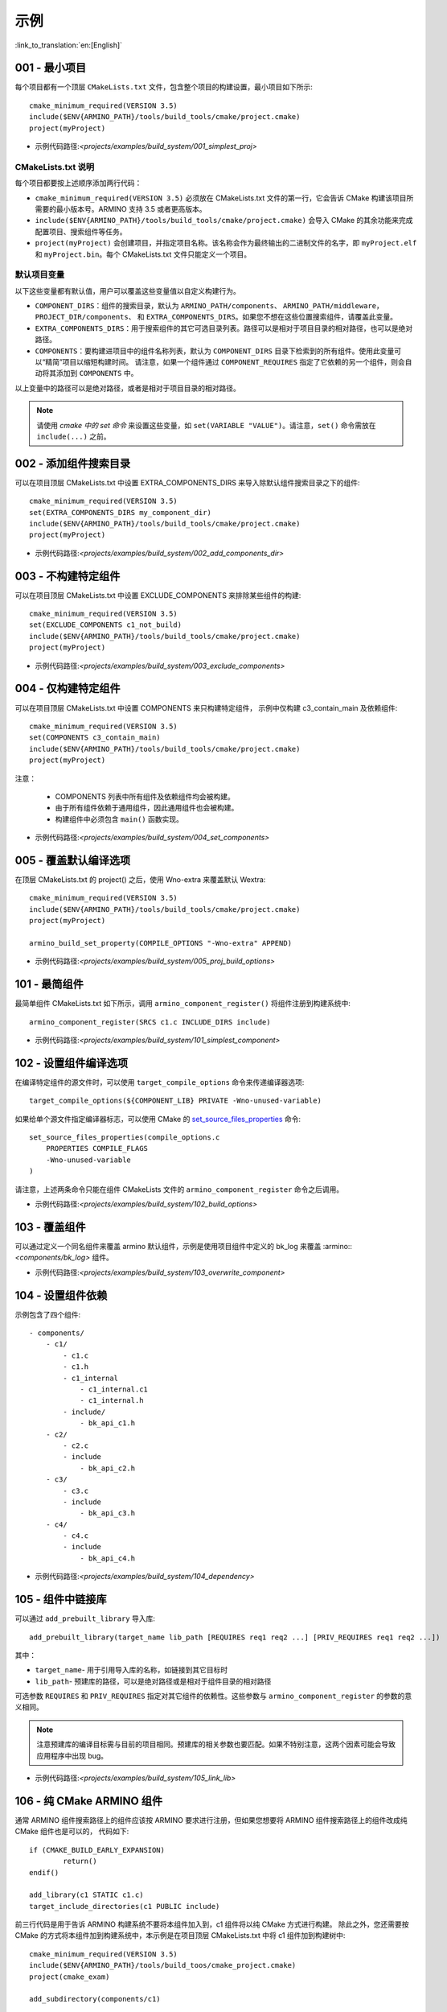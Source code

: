 示例
=====================

:link_to_translation:`en:[English]`

.. _001_build_project_demo:


001 - 最小项目
-----------------------------------------


每个项目都有一个顶层 ``CMakeLists.txt`` 文件，包含整个项目的构建设置，最小项目如下所示::

        cmake_minimum_required(VERSION 3.5) 
        include($ENV{ARMINO_PATH}/tools/build_tools/cmake/project.cmake)
        project(myProject)

- 示例代码路径:`<projects/examples/build_system/001_simplest_proj>`

CMakeLists.txt 说明
******************************************

每个项目都要按上述顺序添加两行代码：

- ``cmake_minimum_required(VERSION 3.5)`` 必须放在 CMakeLists.txt 文件的第一行，它会告诉 CMake 构建该项目所需要的最小版本号。ARMINO 支持 3.5 或者更高版本。
- ``include($ENV{ARMINO_PATH}/tools/build_tools/cmake/project.cmake)`` 会导入 CMake 的其余功能来完成配置项目、搜索组件等任务。
- ``project(myProject)`` 会创建项目，并指定项目名称。该名称会作为最终输出的二进制文件的名字，即 ``myProject.elf`` 和 ``myProject.bin``。每个 CMakeLists.txt 文件只能定义一个项目。


默认项目变量
******************************************

以下这些变量都有默认值，用户可以覆盖这些变量值以自定义构建行为。

- ``COMPONENT_DIRS``：组件的搜索目录，默认为 ``ARMINO_PATH/components``、 ``ARMINO_PATH/middleware``，``PROJECT_DIR/components``、
  和 ``EXTRA_COMPONENTS_DIRS``。如果您不想在这些位置搜索组件，请覆盖此变量。
- ``EXTRA_COMPONENTS_DIRS``：用于搜索组件的其它可选目录列表。路径可以是相对于项目目录的相对路径，也可以是绝对路径。
- ``COMPONENTS``：要构建进项目中的组件名称列表，默认为 ``COMPONENT_DIRS`` 目录下检索到的所有组件。使用此变量可以“精简”项目以缩短构建时间。
  请注意，如果一个组件通过 ``COMPONENT_REQUIRES`` 指定了它依赖的另一个组件，则会自动将其添加到 ``COMPONENTS`` 中。

以上变量中的路径可以是绝对路径，或者是相对于项目目录的相对路径。

.. note::

    请使用 `cmake 中的 set 命令` 来设置这些变量，如 ``set(VARIABLE "VALUE")``。请注意，``set()`` 命令需放在 ``include(...)`` 之前。



.. _002_build_project_demo:

002 - 添加组件搜索目录
-----------------------------------------

可以在项目顶层 CMakeLists.txt 中设置 EXTRA_COMPONENTS_DIRS 来导入除默认组件搜索目录之下的组件::

        cmake_minimum_required(VERSION 3.5) 
        set(EXTRA_COMPONENTS_DIRS my_component_dir)
        include($ENV{ARMINO_PATH}/tools/build_tools/cmake/project.cmake)
        project(myProject)


- 示例代码路径:`<projects/examples/build_system/002_add_components_dir>`

.. _003_build_project_demo:

003 - 不构建特定组件
-----------------------------------------

可以在项目顶层 CMakeLists.txt 中设置 EXCLUDE_COMPONENTS 来排除某些组件的构建::

        cmake_minimum_required(VERSION 3.5) 
        set(EXCLUDE_COMPONENTS c1_not_build)
        include($ENV{ARMINO_PATH}/tools/build_tools/cmake/project.cmake)
        project(myProject)

- 示例代码路径:`<projects/examples/build_system/003_exclude_components>`

.. _004_build_project_demo:


004 - 仅构建特定组件
-----------------------------------------

可以在项目顶层 CMakeLists.txt 中设置 COMPONENTS 来只构建特定组件， 示例中仅构建 c3_contain_main 及依赖组件::

        cmake_minimum_required(VERSION 3.5) 
        set(COMPONENTS c3_contain_main)
        include($ENV{ARMINO_PATH}/tools/build_tools/cmake/project.cmake)
        project(myProject)

注意：

 - COMPONENTS 列表中所有组件及依赖组件均会被构建。
 - 由于所有组件依赖于通用组件，因此通用组件也会被构建。
 - 构建组件中必须包含 ``main()`` 函数实现。

- 示例代码路径:`<projects/examples/build_system/004_set_components>`

.. _005_build_project_demo:

005 - 覆盖默认编译选项
-----------------------------------------

在顶层 CMakeLists.txt 的 project() 之后，使用 Wno-extra 来覆盖默认 Wextra::

        cmake_minimum_required(VERSION 3.5) 
        include($ENV{ARMINO_PATH}/tools/build_tools/cmake/project.cmake)
        project(myProject)
        
        armino_build_set_property(COMPILE_OPTIONS "-Wno-extra" APPEND)

.. note:

  应在 project() 之后设置您的编译选项，因为默认的构建规范是在 project() 内设置的。

- 示例代码路径:`<projects/examples/build_system/005_proj_build_options>`

.. _101_build_component_demo:

101 - 最简组件
-----------------------------------------

最简单组件 CMakeLists.txt 如下所示，调用 ``armino_component_register()`` 将组件注册到构建系统中::
        
        armino_component_register(SRCS c1.c INCLUDE_DIRS include)

- 示例代码路径:`<projects/examples/build_system/101_simplest_component>`

.. _102_build_component_demo:

102 - 设置组件编译选项
-----------------------------------------

在编译特定组件的源文件时，可以使用 ``target_compile_options`` 命令来传递编译器选项::

  target_compile_options(${COMPONENT_LIB} PRIVATE -Wno-unused-variable)

如果给单个源文件指定编译器标志，可以使用 CMake 的 `set_source_files_properties`_ 命令::

    set_source_files_properties(compile_options.c
        PROPERTIES COMPILE_FLAGS
        -Wno-unused-variable
    )

请注意，上述两条命令只能在组件 CMakeLists 文件的 ``armino_component_register`` 命令之后调用。

- 示例代码路径:`<projects/examples/build_system/102_build_options>`

.. _103_build_component_demo:

103 - 覆盖组件
-----------------------------------------

可以通过定义一个同名组件来覆盖 armino 默认组件，示例是使用项目组件中定义的 bk_log 来覆盖 :armino::`<components/bk_log>` 组件。

- 示例代码路径:`<projects/examples/build_system/103_overwrite_component>`

.. _104_build_component_demo:

104 - 设置组件依赖
-----------------------------------------

示例包含了四个组件::

    - components/
        - c1/
            - c1.c
            - c1.h
            - c1_internal
                - c1_internal.c1
                - c1_internal.h
            - include/
                - bk_api_c1.h
        - c2/
            - c2.c
            - include
                - bk_api_c2.h
        - c3/
            - c3.c
            - include
                - bk_api_c3.h
        - c4/
            - c4.c
            - include
                - bk_api_c4.h

- 示例代码路径:`<projects/examples/build_system/104_dependency>`

.. _105_build_component_demo:

105 - 组件中链接库
-----------------------------------------

可以通过 ``add_prebuilt_library`` 导入库::

  add_prebuilt_library(target_name lib_path [REQUIRES req1 req2 ...] [PRIV_REQUIRES req1 req2 ...])

其中：

- ``target_name``- 用于引用导入库的名称，如链接到其它目标时
- ``lib_path``- 预建库的路径，可以是绝对路径或是相对于组件目录的相对路径

可选参数 ``REQUIRES`` 和 ``PRIV_REQUIRES`` 指定对其它组件的依赖性。这些参数与 ``armino_component_register`` 的参数的意义相同。

.. note::

    注意预建库的编译目标需与目前的项目相同。预建库的相关参数也要匹配。如果不特别注意，这两个因素可能会导致应用程序中出现 bug。

- 示例代码路径:`<projects/examples/build_system/105_link_lib>`

.. _106_build_component_demo:

106 - 纯 CMake ARMINO 组件
-----------------------------------------

通常 ARMINO 组件搜索路径上的组件应该按 ARMINO 要求进行注册，但如果您想要将 ARMINO 组件搜索路径上的组件改成纯 CMake 组件也是可以的，
代码如下::

    if (CMAKE_BUILD_EARLY_EXPANSION)
            return()
    endif()

    add_library(c1 STATIC c1.c)
    target_include_directories(c1 PUBLIC include)

前三行代码是用于告诉 ARMINO 构建系统不要将本组件加入到，c1 组件将以纯 CMake 方式进行构建。
除此之外，您还需要按 CMake 的方式将本组件加到构建系统中，本示例是在项目顶层 CMakeLists.txt 中将 c1 组件加到构建树中::

    cmake_minimum_required(VERSION 3.5)
    include($ENV{ARMINO_PATH}/tools/build_toos/cmake_project.cmake)
    project(cmake_exam)
    
    add_subdirectory(components/c1)

- 示例代码路径:`<projects/examples/build_system/106_pure_cmake_component>`

.. note:

    通常情况下，ARMINO 搜索路径下的组件都应该调用 armino_component_register() 按 ARMINO 要求的方式
    编写组件。当您有特别理由要自己编写纯 CMake 组件时，可选择按 _<在 ARMINO 组件中导入第三方 CMake 组件> 或者是相对于项目目录的相对路径。
    _<在任意地方导入第三方 CMake 组件> 方式导入您的纯 CMake 组件。

.. _107_build_component_demo:

107 - 导入纯 CMake 组件 1
-----------------------------------------

示例中 foo 使用纯 CMake 构建，放在 main 组件中，可使用下面的方式导入::

    armino_component_register(SRCS "main.c" INCLUDE_DIRS .)
    add_subdirectory(foo)
    target_link_libraries(${COMPONENT_LIB} PUBLIC foo)

- 示例代码路径:`<projects/examples/build_system/107_pure_cmake_in_main>`

.. _108_build_component_demo:

108 - 导入纯 CMake 组件 2
------------------------------------------------------------------

示例中 foo 使用纯 CMake 构建，放在 c1 组件中，可使用下面的方式导入::

    armino_component_register(SRCS "c1.c" INCLUDE_DIRS include)
    add_subdirectory(foo)
    target_link_libraries(${COMPONENT_LIB} PUBLIC foo)

- 示例代码路径:`<projects/examples/build_system/108_pure_cmake_in_component>`

.. _109_build_component_demo:

109 - 导入纯 CMake 组件 3
------------------------------------------------------------------

示例中 anywhere 放在项目根目录下，通过纯 CMake 构建，可以在项目顶层 CMakeLists.txt 中加入这行代码进行导入::

    add_subdirectory(anywhere)

事实上可以使用您喜欢的任意方式导入第三方纯 CMake 组件。

- 示例代码路径:`<projects/examples/build_system/109_pure_cake_in_anywhere>`

.. _110_use_armino_lib_in_pure_cmake:

110 - 纯 CMake 组件使用 armino 组件
------------------------------------------------------------------

在纯 CMake 组件中引用 armino 组件的方式是 armino::component_name。在示例中 anywhere 目录下的 c1 组件会使用到 armino 组件 c 组件::

    target_link_libraries(c1 armino::c)

- 示例代码路径:`<projects/examples/build_system/110_use_armino_lib_in_pure_cmake>`

.. _111_build_component_demo:

111 - 导入 GNU Makefile 项目 1
-------------------------------------------------------------

如果您有一个组件不是使用 cmake 编写，例如，您的组件是通过 GNU Makefile 编写，您想在 ARMINO 中使用这个组件，
但您又不想将组件构建改写成 CMake 形式。这时，需要使用 CMake 的 ExternalProject 功能。

示例将一个使用 Makefile 编写的 foo 组件导入到 c1 组件中::

    # 用于 foo 的外部构建过程，在源目录中运行
    # 并生成 libfoo.a
    externalproject_add(foo_build
        PREFIX ${COMPONENT_DIR}
        SOURCE_DIR ${COMPONENT_DIR}/foo
        CONFIGURE_COMMAND ""
        BUILD_IN_SOURCE 1
        BUILD_COMMAND make CC=${CMAKE_C_COMPILER} libfoo.a
        INSTALL_COMMAND ""
        )

    # 将 libfoo.a 添加到构建系统中
    add_library(foo STATIC IMPORTED GLOBAL)
    add_dependencies(foo foo_build)

    set_target_properties(foo PROPERTIES IMPORTED_LOCATION
        ${COMPONENT_DIR}/foo/libfoo.a)
    set_target_properties(foo PROPERTIES INTERFACE_INCLUDE_DIRECTORIES
        ${COMPONENT_DIR}/foo/include)

    set_directory_properties( PROPERTIES ADDITIONAL_MAKE_CLEAN_FILES
        "${COMPONENT_DIR}/foo/libfoo.a")

（上述 CMakeLists.txt 可用于创建名为 ``foo`` 的组件，该组件使用自己的 Makefile 构建 libfoo.a。）

- ``externalproject_add`` 定义了一个外部构建系统。

  - 设置 ``SOURCE_DIR``、``CONFIGURE_COMMAND``、``BUILD_COMMAND`` 和 ``INSTALL_COMMAND``。如果外部构建系统没有配置这一步骤，可以将 ``CONFIGURE_COMMAND`` 设置为空字符串。在 Armino 的构建系统中，一般会将 ``INSTALL_COMMAND`` 变量设置为空。
  - 设置 ``BUILD_IN_SOURCE``，即构建目录与源目录相同。否则，您也可以设置 ``BUILD_DIR`` 变量。
  - 有关 ``externalproject_add()`` 命令的详细信息，请参阅 `ExternalProject_Add`_。

- 第二组命令添加了一个目标库，指向外部构建系统生成的库文件。为了添加 include 目录，并告知 CMake 该文件的位置，需要再设置一些属性。
- 最后，生成的库被添加到 `ADDITIONAL_MAKE_CLEAN_FILES`_ 中。即执行 ``make clean`` 后会删除该库。请注意，构建系统中的其他目标文件不会被删除。

- 示例代码路径:`<projects/examples/build_system/111_use_gnu_make_project1>`

.. _112_build_component_demo:

112 - 导入 GNU Makefile 项目 2
-------------------------------------------------------------

另一种导入 GNU 项目的方式是通过 add_custom_command 的方式导入 GNU Makefile 编写的项目。

示例将一个使用 Makefile 编写的 foo 组件导入到 c1 组件中::

    armino_component_register(SRCS c1.c INCLUDE_DIRS include)

    add_custom_command(OUTPUT ${COMPONENT_DIR}/foo/libfoo.a
        COMMAND ${COMPONENT_DIR}/foo/build.sh ${COMPONENT_DIR}/foo ${CMAKE_C_COMPILER}
        VERBATIM
        COMMENT "Build external project"
        )
    add_custom_target(foo_build DEPENDS ${COMPONENT_DIR}/foo/libfoo.a)

    add_library(foo STATIC IMPORTED GLOBAL)
    add_dependencies(foo foo_build)
    set_target_properties(foo PROPERTIES IMPORTED_LOCATION ${COMPONENT_DIR}/foo/libfoo.a)
    set_target_properties(foo PROPERTIES INTERFACE_INCLUDE_DIRECTORIES ${COMPONENT_DIR}/foo/include)

    target_link_libraries(${COMPONENT_LIB} PUBLIC foo)

上述用例首先调用 ``armino_component_register`` 注册一个标准的 armino 组件 ``c1``，然后通过 ``add_custom_command()`` 增加
一条命令用于生成 ``libfoo.a``， 再增调用 ``add_custom_target()`` 增加目标 ``foo_build``。

随后的四条命令创建 ``foo`` 目标，设置 ``foo`` 所对应库的位置与头文件目录。最后，将目标 ``foo`` 关联到 armino 标准组件 ``c1`` 上。

.. note::

    在使用 ``add_custom_command()`` 时应该注意 OUTPUT 之后生成的文件必须用直接用到 armino 组件作所对应的组件 CMakeLists.txt 中，
    这样，只有这样才会触发 Makefile 的依赖规则去调用增加的 COMMAND。否则，由于生成的文件未用在 CMakeLists.txt 中，Makefile 会认为
    构建系统不需要这个文件，因而不会触发命令调用!

- 示例代码路径:`<projects/examples/build_system/112_use_gnu_make_project2>`

.. _113_build_component_demo:

113 - 自定义 cmake 项目中使用 armino
-------------------------------------------------------------

当需要将 armino 移植到像 zephyr/rtt/alios 这类开源平台时，一种方式是将 armino 编译成库的方式放到其中。

- 示例代码路径:`<projects/examples/build_system/113_armino_as_lib>`

.. _201_build_project_demo:

201 - 最简单组件 Kconfig
-------------------------------------------------------------

每个组件都可以包含一个 ``Kconfig`` 文件，``Kconfig`` 文件中包含要添加到该组件配置菜单中的一些配置设置信息。

运行 menuconfig 时，可以在 ``Component Settings`` 菜单栏下找到这些设置。

创建一个组件的 Kconfig 文件，最简单的方法就是使用 ARMINO 中现有的 Kconfig 文件作为模板，在这基础上进行修改。

最简单组件 Kconfig::

        config C1
            bool "Enable component c1"
            default y

构建系统会在生成的 sdkconfig 添加如下配置项::

        CONFIG_C1=y

构建系统会构建根目录（通常为 build 目录）下的 sdkconfig.h 添加如下配置项::

        #define CONFIG_C1 1

.. note:

  如果在源文件中使用 CONFIG_C1 时应该包含 sdkconfig.h。

- 示例代码路径:`<projects/examples/build_system/201_simplest_kconfig>` 

.. _202_build_project_demo: 

202 - 添加全局配置
-------------------------------------------------------------

可以为组件定义一个 KConfig 文件以实现全局的 组件配置。如果要在 menuconfig 的顶层添加配置选项，
而不是在 “Component Configuration” 子菜单中，则可以在 CMakeLists.txt 文件所在目录的 KConfig.projbuild 文件中定义这些选项。

通常会为 main 组件增加一个项目相关的 Kconfig.projbuild。但在在此文件中添加配置时要小心，因为这些配置会包含在整个项目配置中。
在可能的情况下，请为 组件配置 创建 KConfig 文件。

- 示例代码路径:`<projects/examples/build_system/202_global_kconfig>` 

.. _203_build_component_demo:

203 - 纯配置组件
-----------------------------------------

一个组件可不包含任何源文件与头文件，仅包含 Kconfig 配置文件，称之为纯配置组件::

        armino_component_register()

.. note:

    纯配置组件需要调用 armino_component_register() 将自己注册到构建系统中。

- 示例代码路径:`<projects/examples/build_system/203_config_only>`


204 - 自定义项目配置
-------------------------------------------------------------

armino 加载 Kconfig 的顺序如下，对于同一配置项，后加载的值会覆盖先加载的值：

 - 组 Kconfig 默认配置
 - :middleware:: `<arch/bkxxx/bkxxx.defconfig>` 中目标特定默认配置
 - 项目根目录/config/common.config 中定义项目相关，目标通用的配置
 - 项目根目录/config/bkxxx.config 中定义的项目相关，特定目标的配置

应用可以通过配置 “项目根目录/config/common.config“ 与 ”项目根目录/config/bkxxx.config” 来设置项目/目标相关的配置项，其中 bkxxx 为具体的 SoC，如 bk7236 等。

- 示例代码路径:`<projects/examples/build_system/205_project_per_soc_config>`

.. _207_build_kconfig_disable_component:

207 - 通过 Kconfig 禁用组件
-------------------------------------------------------------

有多种方式可以禁用一个组件，其中一种方法是通过 Kconfig 中组件使能配置来禁用::

    set(src)
    set(inc)

    if (CONFIG_C1)
        list(APPEND src c1.c)
        list(APPEND inc include)
    endif()

    armino_component_register(SRCS ${src} INCLUDE_DIRS ${inc})

注意，下面是错误的禁用组件方法。因为 armino 构建系统在生成组件列表阶段（即早期扩充阶段）依赖 ``armino_component_register()``
来生成该组件，而只有先生成该组件才会在组件处理阶段加载组件的 Kconfig 配置::

    if (CONFIG_C1)
        armino_component_register(SRCS ${src} INCLUDE_DIRS ${inc})
    endif()

下述写法也可能带来问题，当组件（TODO）::

    if (CONFIG_C1)
        armino_component_register(SRCS ${src} INCLUDE_DIRS ${inc} REQUIRES c2 c3 c4)
    else()
        armino_component_register()
    endif()

其他禁用组件的方法是：

 - 通过 ARMINO_SOC 来禁用 (TODO)
 - 通过 EXCLUDE_COMPONENTS 来禁用 (TODO)

- 示例代码路径:`<projects/examples/build_system/207_disable_components>`

.. _cmake 中的 set 命令: https://cmake.org/cmake/help/latest/command/set.html
.. _set_source_files_properties: https://cmake.org/cmake/help/latest/command/set_source_files_properties.html
.. _ExternalProject_Add: https://cmake.org/cmake/help/latest/module/ExternalProject.html
.. _ADDITIONAL_MAKE_CLEAN_FILES: https://cmake.org/cmake/help/latest/prop_dir/ADDITIONAL_MAKE_CLEAN_FILES.html
